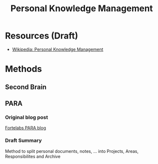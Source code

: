 #+title: Personal Knowledge Management

* Resources (Draft)

- [[https://en.wikipedia.org/wiki/Personal_knowledge_management][Wikipedia: Personal Knowledge Management]]

* Methods
** Second Brain
** PARA
*** Original blog post

[[https://fortelabs.co/blog/para/][Fortelabs PARA blog]]

*** Draft Summary

Method to split personal documents, notes, ... into Projects, Areas, Responsibilites and Archive
